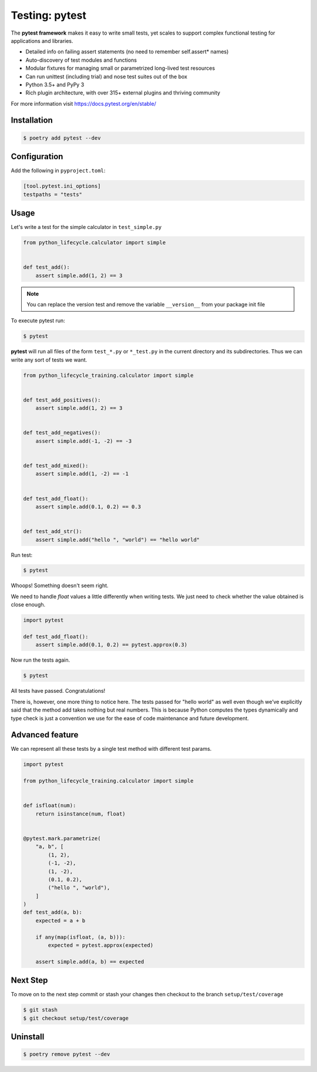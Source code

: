 ===============
Testing: pytest
===============

The **pytest framework** makes it easy to write small tests, yet scales to support
complex functional testing for applications and libraries.

* Detailed info on failing assert statements (no need to remember self.assert* names)
* Auto-discovery of test modules and functions
* Modular fixtures for managing small or parametrized long-lived test resources
* Can run unittest (including trial) and nose test suites out of the box
* Python 3.5+ and PyPy 3
* Rich plugin architecture, with over 315+ external plugins and thriving community

For more information visit https://docs.pytest.org/en/stable/

Installation
------------

.. code-block:: console

    $ poetry add pytest --dev

Configuration
-------------

Add the following in ``pyproject.toml``:

.. code-block:: cfg

    [tool.pytest.ini_options]
    testpaths = "tests"

Usage
-----

Let's write a test for the simple calculator in ``test_simple.py``

.. code-block:: python

    from python_lifecycle.calculator import simple


    def test_add():
        assert simple.add(1, 2) == 3

.. note:: You can replace the version test and remove the variable ``__version__`` from
   your package init file

To execute pytest run:

.. code-block:: console

    $ pytest

.. image:: docs/_static/pytest/img/simple-add.png
   :alt: Simple addition test

**pytest** will run all files of the form ``test_*.py`` or ``*_test.py`` in the current
directory and its subdirectories. Thus we can write any sort of tests we want.

.. code-block:: python

    from python_lifecycle_training.calculator import simple


    def test_add_positives():
        assert simple.add(1, 2) == 3


    def test_add_negatives():
        assert simple.add(-1, -2) == -3


    def test_add_mixed():
        assert simple.add(1, -2) == -1


    def test_add_float():
        assert simple.add(0.1, 0.2) == 0.3


    def test_add_str():
        assert simple.add("hello ", "world") == "hello world"

Run test:

.. code-block:: console

    $ pytest

.. image:: docs/_static/pytest/img/simple-add-variations.png
   :alt: Different tests for simple addition

Whoops! Something doesn't seem right.

We need to handle `float` values a little differently when writing tests. We just need
to check whether the value obtained is close enough.

.. code-block:: python

    import pytest

    def test_add_float():
        assert simple.add(0.1, 0.2) == pytest.approx(0.3)

Now run the tests again.

.. code-block:: console

    $ pytest

.. image:: docs/_static/pytest/img/simple-add-variations-fix.png
   :alt: Different tests for simple addition after fix

All tests have passed. Congratulations!

There is, however, one more thing to notice here. The tests passed for "hello world" as
well even though we’ve explicitly said that the method add takes nothing but real
numbers. This is because Python computes the types dynamically and type check is just a
convention we use for the ease of code maintenance and future development.

Advanced feature
----------------

We can represent all these tests by a single test method with different test params.

.. code-block:: python

    import pytest

    from python_lifecycle_training.calculator import simple


    def isfloat(num):
        return isinstance(num, float)


    @pytest.mark.parametrize(
        "a, b", [
            (1, 2),
            (-1, -2),
            (1, -2),
            (0.1, 0.2),
            ("hello ", "world"),
        ]
    )
    def test_add(a, b):
        expected = a + b

        if any(map(isfloat, (a, b))):
            expected = pytest.approx(expected)

        assert simple.add(a, b) == expected

Next Step
---------

To move on to the next step commit or stash your changes then checkout to the branch
``setup/test/coverage``

.. code-block:: console

    $ git stash
    $ git checkout setup/test/coverage

Uninstall
---------

.. code-block:: console

    $ poetry remove pytest --dev
